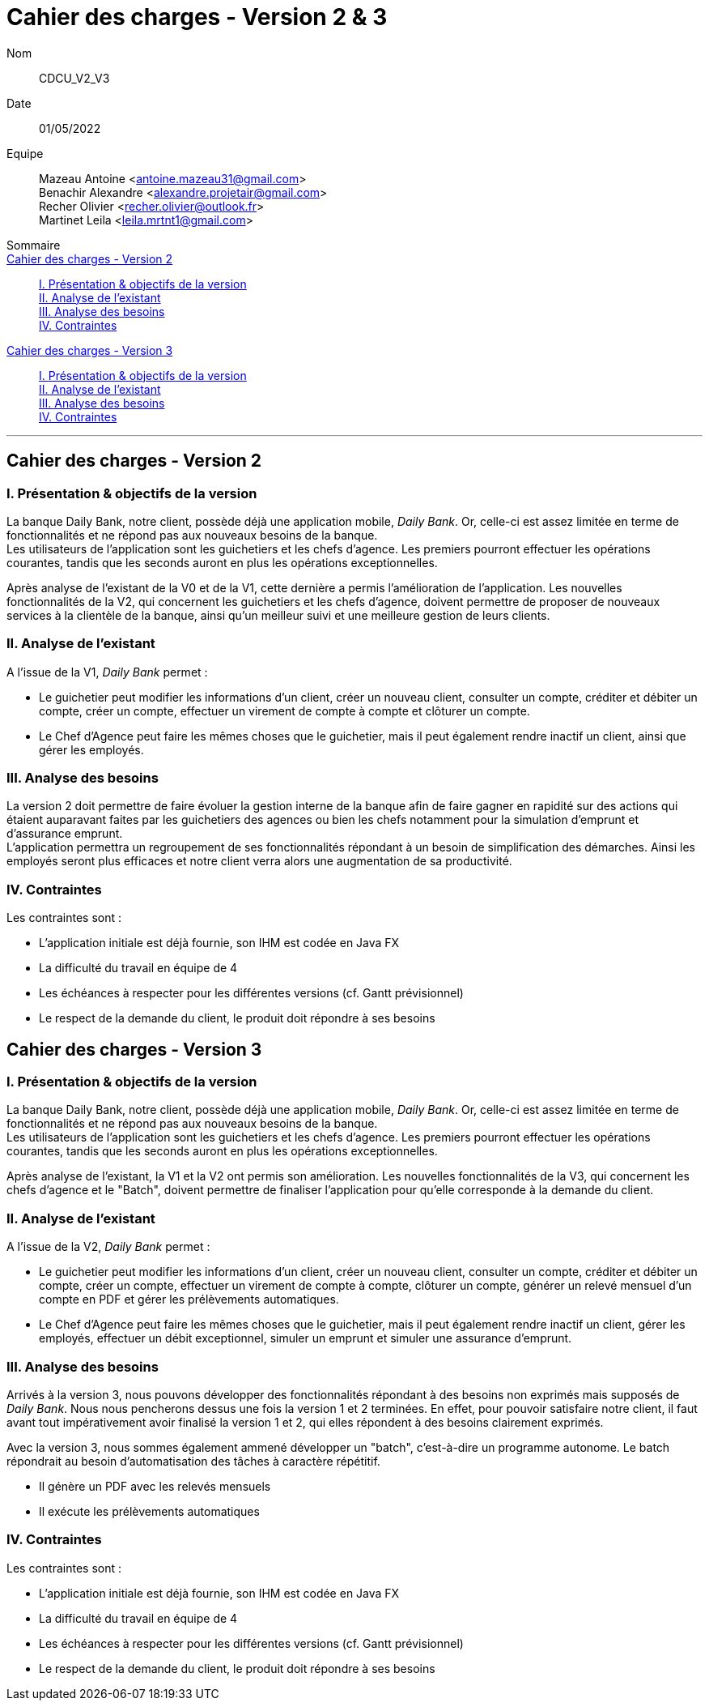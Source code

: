 = Cahier des charges - Version 2 & 3

Nom:: CDCU_V2_V3

Date::
01/05/2022

Equipe::
Mazeau Antoine <antoine.mazeau31@gmail.com> +
Benachir Alexandre <alexandre.projetair@gmail.com> +
Recher Olivier <recher.olivier@outlook.fr> +
Martinet Leila <leila.mrtnt1@gmail.com> +

Sommaire::
<<Cahier des charges version 2>> ::
<<I. Présentation v2>> +
<<II. Analyse existant v2>> +
<<III. Analyse des besoins de la v2>> +
<<IV. Contraintes de la V2>> +

<<Cahier des charges version 3>> ::
<<I. Présentation v3>> +
<<II. Analyse existant v3>> +
<<III. Analyse des besoins de la v3>> +
<<IV. Contraintes de la V3>> +


'''
[id = "Cahier des charges version 2"]
== Cahier des charges - Version 2

[id = "I. Présentation v2"]
=== I. Présentation & objectifs de la version


La banque Daily Bank, notre client, possède déjà une application mobile, _Daily Bank_. Or, celle-ci est assez limitée en terme de fonctionnalités et ne répond pas aux nouveaux besoins de la banque. +
Les utilisateurs de l'application sont les guichetiers et les chefs d'agence. Les premiers pourront effectuer les opérations courantes, tandis que les seconds auront en plus les opérations exceptionnelles.


Après analyse de l'existant de la V0 et de la V1, cette dernière a permis l'amélioration de l'application. Les nouvelles fonctionnalités de la V2, qui concernent les guichetiers et les chefs d'agence, doivent permettre de proposer de nouveaux services à la clientèle de la banque, ainsi qu'un meilleur suivi et une meilleure gestion de leurs clients.


[id = "II. Analyse existant v2"]
=== II. Analyse de l'existant

A l'issue de la V1, _Daily Bank_ permet : +

* Le guichetier peut modifier les informations d'un client, créer un nouveau client, consulter un compte, créditer et débiter un compte, créer un compte, effectuer un virement de compte à compte et  clôturer un compte. +

* Le Chef d'Agence peut faire les mêmes choses que le guichetier, mais il peut également rendre inactif un client, ainsi que gérer les employés. +

[id = "III. Analyse des besoins de la v2"]
=== III. Analyse des besoins

La version 2 doit permettre de faire évoluer la gestion interne de la banque afin de faire gagner en rapidité sur des actions qui étaient auparavant faites par les guichetiers des agences ou bien les chefs notamment pour la simulation d'emprunt et d'assurance emprunt. +
L'application permettra un regroupement de ses fonctionnalités répondant à un besoin de simplification des démarches. Ainsi les employés seront plus efficaces et notre client verra alors une augmentation de sa productivité.

[id = "IV. Contraintes de la V2"]
=== IV. Contraintes

Les contraintes sont : 

* L'application initiale est déjà fournie, son IHM est codée en Java FX +

* La difficulté du travail en équipe de 4 +

* Les échéances à respecter pour les différentes versions (cf. Gantt prévisionnel) +

* Le respect de la demande du client, le produit doit répondre à ses besoins


[id = "Cahier des charges version 3"]
== Cahier des charges - Version 3


[id = "I. Présentation v3"]
=== I. Présentation & objectifs de la version

La banque Daily Bank, notre client, possède déjà une application mobile, _Daily Bank_. Or, celle-ci est assez limitée en terme de fonctionnalités et ne répond pas aux nouveaux besoins de la banque. +
Les utilisateurs de l'application sont les guichetiers et les chefs d'agence. Les premiers pourront effectuer les opérations courantes, tandis que les seconds auront en plus les opérations exceptionnelles. 


Après analyse de l'existant, la V1 et la V2 ont permis  son amélioration. Les nouvelles fonctionnalités de la V3, qui concernent les chefs d'agence et le "Batch", doivent permettre de finaliser l'application pour qu'elle corresponde à la demande du client.

[id = "II. Analyse existant v3"]
=== II. Analyse de l'existant

A l'issue de la V2, _Daily Bank_ permet : +

* Le guichetier peut modifier les informations d'un client, créer un nouveau client, consulter un compte, créditer et débiter un compte, créer un compte, effectuer un virement de compte à compte, clôturer un compte, générer un relevé mensuel d'un compte en PDF et gérer les prélèvements automatiques. +

* Le Chef d'Agence peut faire les mêmes choses que le guichetier, mais il peut également rendre inactif un client, gérer les employés, effectuer un débit exceptionnel, simuler un emprunt et simuler une assurance d'emprunt. +

[id = "III. Analyse des besoins de la v3"]
=== III. Analyse des besoins

Arrivés à la version 3, nous pouvons développer des fonctionnalités répondant à des besoins non exprimés mais supposés de _Daily Bank_. Nous nous pencherons dessus une fois la version 1 et 2 terminées. En effet, pour pouvoir satisfaire notre client, il faut avant tout impérativement avoir finalisé la version 1 et 2, qui elles répondent à des besoins clairement exprimés. +

Avec la version 3, nous sommes également ammené  développer un "batch", c'est-à-dire un programme autonome. Le batch répondrait au besoin d'automatisation des tâches à caractère répétitif. +

* Il génère un PDF avec les relevés mensuels

* Il exécute les prélèvements automatiques

[id = "IV. Contraintes de la V3"]
=== IV. Contraintes

Les contraintes sont : 

* L'application initiale est déjà fournie, son IHM est codée en Java FX +

* La difficulté du travail en équipe de 4 +

* Les échéances à respecter pour les différentes versions (cf. Gantt prévisionnel) +

* Le respect de la demande du client, le produit doit répondre à ses besoins
